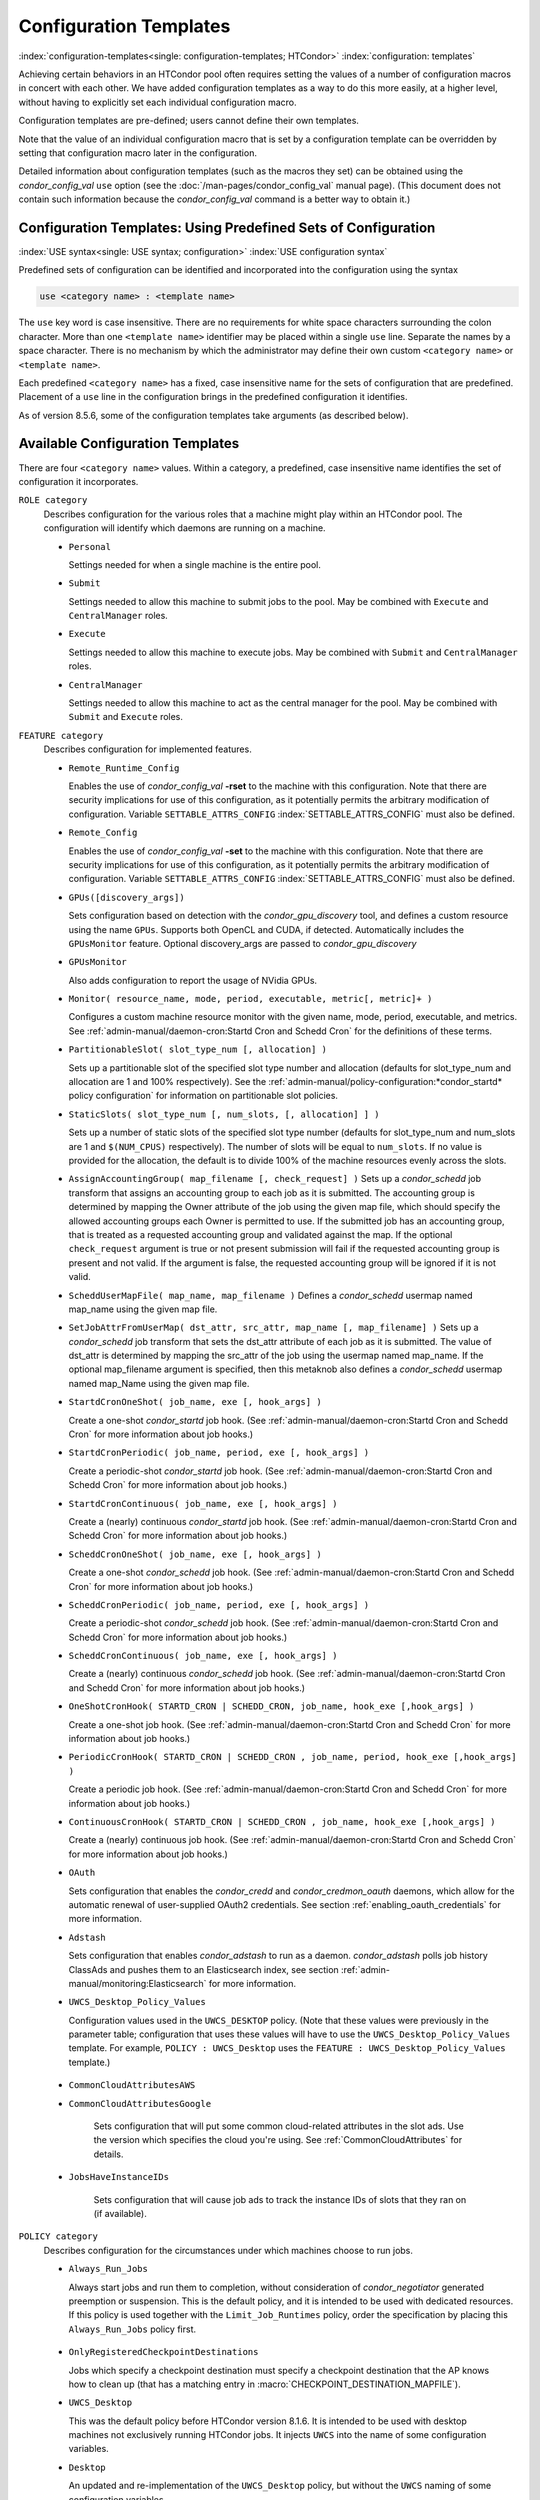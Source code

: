 Configuration Templates
=======================

:index:`configuration-templates<single: configuration-templates; HTCondor>`
:index:`configuration: templates`

Achieving certain behaviors in an HTCondor pool often requires setting
the values of a number of configuration macros in concert with each
other. We have added configuration templates as a way to do this more
easily, at a higher level, without having to explicitly set each
individual configuration macro.

Configuration templates are pre-defined; users cannot define their own
templates.

Note that the value of an individual configuration macro that is set by
a configuration template can be overridden by setting that configuration
macro later in the configuration.

Detailed information about configuration templates (such as the macros
they set) can be obtained using the *condor_config_val* ``use`` option
(see the :doc:`/man-pages/condor_config_val` manual page). (This
document does not contain such information because the
*condor_config_val* command is a better way to obtain it.)

Configuration Templates: Using Predefined Sets of Configuration
---------------------------------------------------------------

:index:`USE syntax<single: USE syntax; configuration>`
:index:`USE configuration syntax`

Predefined sets of configuration can be identified and incorporated into
the configuration using the syntax

.. code-block:: text

      use <category name> : <template name>

The ``use`` key word is case insensitive. There are no requirements for
white space characters surrounding the colon character. More than one
``<template name>`` identifier may be placed within a single ``use``
line. Separate the names by a space character. There is no mechanism by
which the administrator may define their own custom ``<category name>``
or ``<template name>``.

Each predefined ``<category name>`` has a fixed, case insensitive name
for the sets of configuration that are predefined. Placement of a
``use`` line in the configuration brings in the predefined configuration
it identifies.

As of version 8.5.6, some of the configuration templates take arguments
(as described below).

Available Configuration Templates
---------------------------------

There are four ``<category name>`` values. Within a category, a
predefined, case insensitive name identifies the set of configuration it
incorporates.

``ROLE category``
    Describes configuration for the various roles that a machine might
    play within an HTCondor pool. The configuration will identify which
    daemons are running on a machine.

    -  ``Personal``

       Settings needed for when a single machine is the entire pool.

    -  ``Submit``

       Settings needed to allow this machine to submit jobs to the pool.
       May be combined with ``Execute`` and ``CentralManager`` roles.

    -  ``Execute``

       Settings needed to allow this machine to execute jobs. May be
       combined with ``Submit`` and ``CentralManager`` roles.

    -  ``CentralManager``

       Settings needed to allow this machine to act as the central
       manager for the pool. May be combined with ``Submit`` and
       ``Execute`` roles.

``FEATURE category``
    Describes configuration for implemented features.

    -  ``Remote_Runtime_Config``

       Enables the use of *condor_config_val* **-rset** to the machine
       with this configuration. Note that there are security
       implications for use of this configuration, as it potentially
       permits the arbitrary modification of configuration. Variable
       ``SETTABLE_ATTRS_CONFIG`` :index:`SETTABLE_ATTRS_CONFIG`
       must also be defined.

    -  ``Remote_Config``

       Enables the use of *condor_config_val* **-set** to the machine
       with this configuration. Note that there are security
       implications for use of this configuration, as it potentially
       permits the arbitrary modification of configuration. Variable
       ``SETTABLE_ATTRS_CONFIG`` :index:`SETTABLE_ATTRS_CONFIG`
       must also be defined.

    -  ``GPUs([discovery_args])``

       Sets configuration based on detection with the
       *condor_gpu_discovery* tool, and defines a custom resource
       using the name ``GPUs``. Supports both OpenCL and CUDA, if
       detected. Automatically includes the ``GPUsMonitor`` feature.
       Optional discovery_args are passed to *condor_gpu_discovery*

    -  ``GPUsMonitor``

       Also adds configuration to report the usage of NVidia GPUs.

    -  ``Monitor( resource_name, mode, period, executable, metric[, metric]+ )``

       Configures a custom machine resource monitor with the given name,
       mode, period, executable, and metrics. See
       :ref:`admin-manual/daemon-cron:Startd Cron and Schedd Cron` for the definitions of
       these terms.

    -  ``PartitionableSlot( slot_type_num [, allocation] )``

       Sets up a partitionable slot of the specified slot type number
       and allocation (defaults for slot_type_num and allocation are 1
       and 100% respectively). See the 
       :ref:`admin-manual/policy-configuration:*condor_startd* policy
       configuration` for information on partitionable slot policies.

    -  ``StaticSlots( slot_type_num [, num_slots, [, allocation] ] )``

       Sets up a number of static slots of the specified slot type number
       (defaults for slot_type_num and num_slots are 1 and ``$(NUM_CPUS)`` respectively).
       The number of slots will be equal to ``num_slots``. If no value is provided for the allocation,
       the default is to divide 100% of the machine resources evenly across the slots.

    -  ``AssignAccountingGroup( map_filename [, check_request] )`` Sets up a
       *condor_schedd* job transform that assigns an accounting group
       to each job as it is submitted. The accounting group is determined by
       mapping the Owner attribute of the job using the given map file, which
       should specify the allowed accounting groups each Owner is permitted to use.
       If the submitted job has an accounting group, that is treated as a requested
       accounting group and validated against the map.  If the optional
       ``check_request`` argument is true or not present submission will
       fail if the requested accounting group is present and not valid.  If the argument
       is false, the requested accounting group will be ignored if it is not valid.

    -  ``ScheddUserMapFile( map_name, map_filename )`` Defines a
       *condor_schedd* usermap named map_name using the given map
       file.

    -  ``SetJobAttrFromUserMap( dst_attr, src_attr, map_name [, map_filename] )``
       Sets up a *condor_schedd* job transform that sets the dst_attr
       attribute of each job as it is submitted. The value of dst_attr
       is determined by mapping the src_attr of the job using the
       usermap named map_name. If the optional map_filename argument
       is specified, then this metaknob also defines a *condor_schedd*
       usermap named map_Name using the given map file.

    -  ``StartdCronOneShot( job_name, exe [, hook_args] )``

       Create a one-shot *condor_startd* job hook.
       (See :ref:`admin-manual/daemon-cron:Startd Cron and Schedd Cron` for more information
       about job hooks.)

    -  ``StartdCronPeriodic( job_name, period, exe [, hook_args] )``

       Create a periodic-shot *condor_startd* job hook.
       (See :ref:`admin-manual/daemon-cron:Startd Cron and Schedd Cron` for more information
       about job hooks.)

    -  ``StartdCronContinuous( job_name, exe [, hook_args] )``

       Create a (nearly) continuous *condor_startd* job hook.
       (See :ref:`admin-manual/daemon-cron:Startd Cron and Schedd Cron` for more information
       about job hooks.)

    -  ``ScheddCronOneShot( job_name, exe [, hook_args] )``

       Create a one-shot *condor_schedd* job hook.
       (See :ref:`admin-manual/daemon-cron:Startd Cron and Schedd Cron` for more information
       about job hooks.)

    -  ``ScheddCronPeriodic( job_name, period, exe [, hook_args] )``

       Create a periodic-shot *condor_schedd* job hook.
       (See :ref:`admin-manual/daemon-cron:Startd Cron and Schedd Cron` for more information
       about job hooks.)

    -  ``ScheddCronContinuous( job_name, exe [, hook_args] )``

       Create a (nearly) continuous *condor_schedd* job hook.
       (See :ref:`admin-manual/daemon-cron:Startd Cron and Schedd Cron` for more information
       about job hooks.)

    -  ``OneShotCronHook( STARTD_CRON | SCHEDD_CRON, job_name, hook_exe [,hook_args] )``

       Create a one-shot job hook.
       (See :ref:`admin-manual/daemon-cron:Startd Cron and Schedd Cron` for more information
       about job hooks.)

    -  ``PeriodicCronHook( STARTD_CRON | SCHEDD_CRON , job_name, period, hook_exe [,hook_args] )``

       Create a periodic job hook.
       (See :ref:`admin-manual/daemon-cron:Startd Cron and Schedd Cron` for more information
       about job hooks.)

    -  ``ContinuousCronHook( STARTD_CRON | SCHEDD_CRON , job_name, hook_exe [,hook_args] )``

       Create a (nearly) continuous job hook.
       (See :ref:`admin-manual/daemon-cron:Startd Cron and Schedd Cron` for more information
       about job hooks.)

    -  ``OAuth``

       Sets configuration that enables the *condor_credd* and *condor_credmon_oauth* daemons,
       which allow for the automatic renewal of user-supplied OAuth2 credentials.
       See section :ref:`enabling_oauth_credentials` for more information.

    -  ``Adstash``

       Sets configuration that enables *condor_adstash* to run as a daemon.
       *condor_adstash* polls job history ClassAds and pushes them to an
       Elasticsearch index, see section
       :ref:`admin-manual/monitoring:Elasticsearch` for more information.

    -  ``UWCS_Desktop_Policy_Values``

       Configuration values used in the ``UWCS_DESKTOP`` policy. (Note
       that these values were previously in the parameter table;
       configuration that uses these values will have to use the
       ``UWCS_Desktop_Policy_Values`` template. For example,
       ``POLICY : UWCS_Desktop`` uses the
       ``FEATURE : UWCS_Desktop_Policy_Values`` template.)

.. _CommonCloudAttributesConfiguration:

    - ``CommonCloudAttributesAWS``
    - ``CommonCloudAttributesGoogle``

       Sets configuration that will put some common cloud-related attributes
       in the slot ads.  Use the version which specifies the cloud you're
       using.  See :ref:`CommonCloudAttributes` for details.

    - ``JobsHaveInstanceIDs``

       Sets configuration that will cause job ads to track the instance IDs
       of slots that they ran on (if available).

``POLICY category``
    Describes configuration for the circumstances under which machines
    choose to run jobs.

    -  ``Always_Run_Jobs``

       Always start jobs and run them to completion, without
       consideration of *condor_negotiator* generated preemption or
       suspension. This is the default policy, and it is intended to be
       used with dedicated resources. If this policy is used together
       with the ``Limit_Job_Runtimes`` policy, order the specification
       by placing this ``Always_Run_Jobs`` policy first.

.. _OnlyRegisteredCheckpointDestinations:

    -  ``OnlyRegisteredCheckpointDestinations``

       Jobs which specify a checkpoint destination must specify a checkpoint
       destination that the AP knows how to clean up (that has a matching
       entry in :macro:`CHECKPOINT_DESTINATION_MAPFILE`).

    -  ``UWCS_Desktop``

       This was the default policy before HTCondor version 8.1.6. It is
       intended to be used with desktop machines not exclusively running
       HTCondor jobs. It injects ``UWCS`` into the name of some
       configuration variables.

    -  ``Desktop``

       An updated and re-implementation of the ``UWCS_Desktop`` policy,
       but without the ``UWCS`` naming of some configuration variables.

    -  ``Limit_Job_Runtimes( limit_in_seconds )``

       Limits running jobs to a maximum of the specified time using
       preemption. (The default limit is 24 hours.) This policy does not
       work while the machine is draining; use the following policy
       instead.

       If this policy is used together with the ``Always_Run_Jobs``
       policy, order the specification by placing this
       ``Limit_Job_Runtimes`` policy second.

    -  ``Preempt_if_Runtime_Exceeds( limit_in_seconds )``

       Limits running jobs to a maximum of the specified time using
       preemption. (The default limit is 24 hours).

    -  ``Hold_if_Runtime_Exceeds( limit_in_seconds )``

       Limits running jobs to a maximum of the specified time by placing
       them on hold immediately (ignoring any job retirement time). (The
       default limit is 24 hours).

    -  ``Preempt_If_Cpus_Exceeded``

       If the startd observes the number of CPU cores used by the job
       exceed the number of cores in the slot by more than 0.8 on
       average over the past minute, preempt the job immediately
       ignoring any job retirement time.

    -  ``Hold_If_Cpus_Exceeded``

       If the startd observes the number of CPU cores used by the job
       exceed the number of cores in the slot by more than 0.8 on
       average over the past minute, immediately place the job on hold
       ignoring any job retirement time. The job will go on hold with a
       reasonable hold reason in job attribute ``HoldReason`` and a
       value of 101 in job attribute ``HoldReasonCode``. The hold reason
       and code can be customized by specifying
       ``HOLD_REASON_CPU_EXCEEDED`` and ``HOLD_SUBCODE_CPU_EXCEEDED``
       respectively.

    -  ``Preempt_If_Disk_Exceeded``

       If the startd observes the amount of disk space used by the job
       exceed the disk in the slot, preempt the job immediately
       ignoring any job retirement time.

    -  ``Hold_If_Disk_Exceeded``

       If the startd observes the amount of disk space used by the job
       exceed the disk in the slot, immediately place the job on hold
       ignoring any job retirement time. The job will go on hold with a
       reasonable hold reason in job attribute ``HoldReason`` and a
       value of 104 in job attribute ``HoldReasonCode``. The hold reason
       and code can be customized by specifying
       ``HOLD_REASON_DISK_EXCEEDED`` and ``HOLD_SUBCODE_DISK_EXCEEDED``
       respectively.

    -  ``Preempt_If_Memory_Exceeded``

       If the startd observes the memory usage of the job exceed the
       memory provisioned in the slot, preempt the job immediately
       ignoring any job retirement time.

    -  ``Hold_If_Memory_Exceeded``

       If the startd observes the memory usage of the job exceed the
       memory provisioned in the slot, immediately place the job on hold
       ignoring any job retirement time. The job will go on hold with a
       reasonable hold reason in job attribute ``HoldReason`` and a
       value of 102 in job attribute ``HoldReasonCode``. The hold reason
       and code can be customized by specifying
       ``HOLD_REASON_MEMORY_EXCEEDED`` and
       ``HOLD_SUBCODE_MEMORY_EXCEEDED`` respectively.

    -  ``Preempt_If( policy_variable )``

       Preempt jobs according to the specified policy.
       ``policy_variable`` must be the name of a configuration macro
       containing an expression that evaluates to ``True`` if the job
       should be preempted.

       See an example here:
       :ref:`admin-manual/configuration-templates:configuration template examples`.

    -  ``Want_Hold_If( policy_variable, subcode, reason_text )``

       Add the given policy to the ``WANT_HOLD`` expression; if the
       ``WANT_HOLD`` expression is defined, ``policy_variable`` is
       prepended to the existing expression; otherwise ``WANT_HOLD`` is
       simply set to the value of the policy_variable macro.

       See an example here:
       :ref:`admin-manual/configuration-templates:configuration template examples`.

    -  ``Startd_Publish_CpusUsage``

       Publish the number of CPU cores being used by the job into the
       slot ad as attribute ``CpusUsage``. This value will be the
       average number of cores used by the job over the past minute,
       sampling every 5 seconds.

``SECURITY category``
    Describes configuration for an implemented security model.

    -  ``Host_Based``

       The default security model (based on IPs and DNS names). Do not
       combine with ``User_Based`` security.

    -  ``User_Based``

       Grants permissions to an administrator and uses
       ``With_Authentication``. Do not combine with ``Host_Based``
       security.

    -  ``With_Authentication``

       Requires both authentication and integrity checks.

    -  ``Strong``

       Requires authentication, encryption, and integrity checks.

Configuration Template Transition Syntax
----------------------------------------

For pools that are transitioning to using this new syntax in
configuration, while still having some tools and daemons with HTCondor
versions earlier than 8.1.6, special syntax in the configuration will
cause those daemons to fail upon start up, rather than use the new, but
misinterpreted, syntax. Newer daemons will ignore the extra syntax.
Placing the @ character before the ``use`` key word causes the older
daemons to fail when they attempt to parse this syntax.

As an example, consider the *condor_startd* as it starts up. A
*condor_startd* previous to HTCondor version 8.1.6 fails to start when
it sees:

.. code-block:: condor-config

    @use feature : GPUs

Running an older *condor_config_val* also identifies the ``@use`` line
as being bad. A *condor_startd* of HTCondor version 8.1.6 or more
recent sees

.. code-block:: condor-config

    use feature : GPUs

Configuration Template Examples
-------------------------------

-  Preempt a job if its memory usage exceeds the requested memory:

   .. code-block:: condor-config

        MEMORY_EXCEEDED = (isDefined(MemoryUsage) && MemoryUsage > RequestMemory)
        use POLICY : PREEMPT_IF(MEMORY_EXCEEDED) 

-  Put a job on hold if its memory usage exceeds the requested memory:

   .. code-block:: condor-config

        MEMORY_EXCEEDED = (isDefined(MemoryUsage) && MemoryUsage > RequestMemory)
        use POLICY : WANT_HOLD_IF(MEMORY_EXCEEDED, 102, memory usage exceeded request_memory) 

-  Update dynamic GPU information every 15 minutes:

   .. code-block:: condor-config

        use FEATURE : StartdCronPeriodic(DYNGPU, 15*60, $(LOCAL_DIR)\dynamic_gpu_info.pl, $(LIBEXEC)\condor_gpu_discovery -dynamic)

   where ``dynamic_gpu_info.pl`` is a simple perl script that strips off
   the DetectedGPUs line from *condor_gpu_discovery*:

   .. code-block:: perl

        #!/usr/bin/env perl
        my @attrs = `@ARGV`; 
        for (@attrs) { 
            next if ($_ =~ /^Detected/i); 
            print $_; 
        } 
